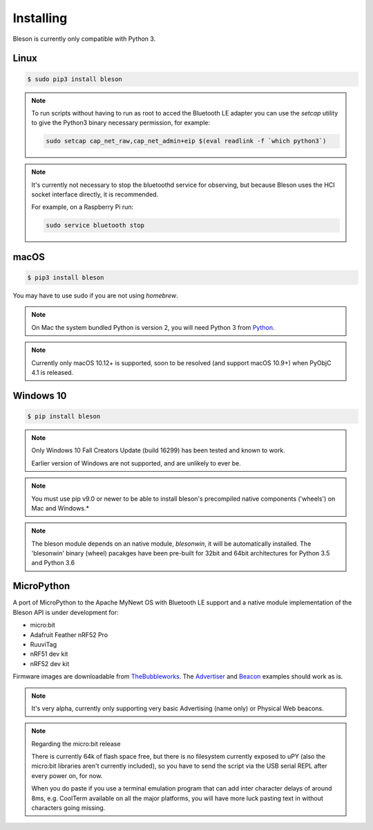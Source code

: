 Installing
**********

Bleson is currently only compatible with Python 3.


Linux
=====

.. code-block:: console

    $ sudo pip3 install bleson




.. note::

    To run scripts without having to run as root to acced the Bluetooth LE adapter you can use the `setcap` utility to give the Python3 binary necessary permission, for example:

    .. code-block:: console

       sudo setcap cap_net_raw,cap_net_admin+eip $(eval readlink -f `which python3`)


.. note::

    It's currently not necessary to stop the bluetoothd service for observing, but because Bleson uses the HCI socket interface directly, it is recommended.

    For example, on a Raspberry Pi run:

    .. code:: bash

        sudo service bluetooth stop


macOS
=====

.. code-block:: console

    $ pip3 install bleson

You may have to use sudo if you are not using `homebrew`.

.. note::

    On Mac the system bundled Python is version 2, you will need Python 3 from Python_.


.. note::

    Currently only macOS 10.12+ is supported, soon to be resolved (and support macOS 10.9+) when PyObjC 4.1 is released.


Windows 10
==========

.. code-block:: console

    $ pip install bleson


.. note::

    Only Windows 10 Fall Creators Update (build 16299) has been tested and known to work.

    Earlier version of Windows are not supported, and are unlikely to ever be.

.. note::
    You must use pip v9.0 or newer to be able to install bleson's precompiled native components ('wheels') on Mac and Windows.*

.. note::

    The bleson module depends on an native module, `blesonwin`, it will be automatically installed.
    The 'blesonwin' binary (wheel) pacakges have been pre-built for 32bit and 64bit architectures for Python 3.5 and Python 3.6



MicroPython
===========

A port of MicroPython to the Apache MyNewt OS with Bluetooth LE support and a native module implementation of the Bleson API is under development for:

+ micro:bit
+ Adafruit Feather nRF52 Pro
+ RuuviTag
+ nRF51 dev kit
+ nRF52 dev kit


Firmware images are downloadable from TheBubbleworks_.   The Advertiser_ and Beacon_ examples should work as is.

.. note::
    It's very alpha, currently only supporting very basic Advertising (name only) or Physical Web beacons.

.. note::
    Regarding the micro:bit release

    There is currently 64k of flash space free, but there is no filesystem currently exposed to uPY (also the micro:bit libraries aren't currently included), so you have to send the script via the USB serial REPL after every power on, for now.

    When you do paste if you use a terminal emulation program that can add inter character delays of around 8ms, e.g. CoolTerm available on all the major platforms, you will have more luck pasting text in without characters going missing.




.. _Python: https://www.python.org/downloads/
.. _TheBubbleworks: https://github.com/TheBubbleworks/micropython-mynewt-firmware
.. _Advertiser: http://bleson.readthedocs.io/en/latest/examples.html#advertiser-example
.. _Beacon: http://bleson.readthedocs.io/en/latest/examples.html#physicalweb-beacon-example
